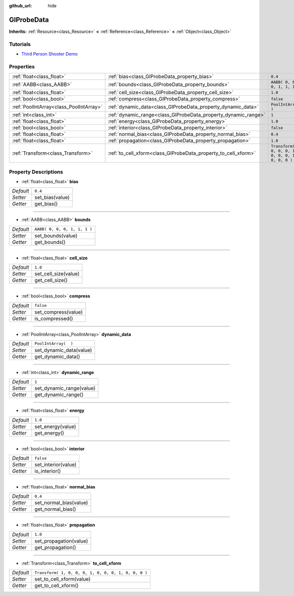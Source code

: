 :github_url: hide

.. Generated automatically by doc/tools/make_rst.py in Godot's source tree.
.. DO NOT EDIT THIS FILE, but the GIProbeData.xml source instead.
.. The source is found in doc/classes or modules/<name>/doc_classes.

.. _class_GIProbeData:

GIProbeData
===========

**Inherits:** :ref:`Resource<class_Resource>` **<** :ref:`Reference<class_Reference>` **<** :ref:`Object<class_Object>`



Tutorials
---------

- `Third Person Shooter Demo <https://godotengine.org/asset-library/asset/678>`__

Properties
----------

+-----------------------------------------+----------------------------------------------------------------+-----------------------------------------------------+
| :ref:`float<class_float>`               | :ref:`bias<class_GIProbeData_property_bias>`                   | ``0.4``                                             |
+-----------------------------------------+----------------------------------------------------------------+-----------------------------------------------------+
| :ref:`AABB<class_AABB>`                 | :ref:`bounds<class_GIProbeData_property_bounds>`               | ``AABB( 0, 0, 0, 1, 1, 1 )``                        |
+-----------------------------------------+----------------------------------------------------------------+-----------------------------------------------------+
| :ref:`float<class_float>`               | :ref:`cell_size<class_GIProbeData_property_cell_size>`         | ``1.0``                                             |
+-----------------------------------------+----------------------------------------------------------------+-----------------------------------------------------+
| :ref:`bool<class_bool>`                 | :ref:`compress<class_GIProbeData_property_compress>`           | ``false``                                           |
+-----------------------------------------+----------------------------------------------------------------+-----------------------------------------------------+
| :ref:`PoolIntArray<class_PoolIntArray>` | :ref:`dynamic_data<class_GIProbeData_property_dynamic_data>`   | ``PoolIntArray(  )``                                |
+-----------------------------------------+----------------------------------------------------------------+-----------------------------------------------------+
| :ref:`int<class_int>`                   | :ref:`dynamic_range<class_GIProbeData_property_dynamic_range>` | ``1``                                               |
+-----------------------------------------+----------------------------------------------------------------+-----------------------------------------------------+
| :ref:`float<class_float>`               | :ref:`energy<class_GIProbeData_property_energy>`               | ``1.0``                                             |
+-----------------------------------------+----------------------------------------------------------------+-----------------------------------------------------+
| :ref:`bool<class_bool>`                 | :ref:`interior<class_GIProbeData_property_interior>`           | ``false``                                           |
+-----------------------------------------+----------------------------------------------------------------+-----------------------------------------------------+
| :ref:`float<class_float>`               | :ref:`normal_bias<class_GIProbeData_property_normal_bias>`     | ``0.4``                                             |
+-----------------------------------------+----------------------------------------------------------------+-----------------------------------------------------+
| :ref:`float<class_float>`               | :ref:`propagation<class_GIProbeData_property_propagation>`     | ``1.0``                                             |
+-----------------------------------------+----------------------------------------------------------------+-----------------------------------------------------+
| :ref:`Transform<class_Transform>`       | :ref:`to_cell_xform<class_GIProbeData_property_to_cell_xform>` | ``Transform( 1, 0, 0, 0, 1, 0, 0, 0, 1, 0, 0, 0 )`` |
+-----------------------------------------+----------------------------------------------------------------+-----------------------------------------------------+

Property Descriptions
---------------------

.. _class_GIProbeData_property_bias:

- :ref:`float<class_float>` **bias**

+-----------+-----------------+
| *Default* | ``0.4``         |
+-----------+-----------------+
| *Setter*  | set_bias(value) |
+-----------+-----------------+
| *Getter*  | get_bias()      |
+-----------+-----------------+

----

.. _class_GIProbeData_property_bounds:

- :ref:`AABB<class_AABB>` **bounds**

+-----------+------------------------------+
| *Default* | ``AABB( 0, 0, 0, 1, 1, 1 )`` |
+-----------+------------------------------+
| *Setter*  | set_bounds(value)            |
+-----------+------------------------------+
| *Getter*  | get_bounds()                 |
+-----------+------------------------------+

----

.. _class_GIProbeData_property_cell_size:

- :ref:`float<class_float>` **cell_size**

+-----------+----------------------+
| *Default* | ``1.0``              |
+-----------+----------------------+
| *Setter*  | set_cell_size(value) |
+-----------+----------------------+
| *Getter*  | get_cell_size()      |
+-----------+----------------------+

----

.. _class_GIProbeData_property_compress:

- :ref:`bool<class_bool>` **compress**

+-----------+---------------------+
| *Default* | ``false``           |
+-----------+---------------------+
| *Setter*  | set_compress(value) |
+-----------+---------------------+
| *Getter*  | is_compressed()     |
+-----------+---------------------+

----

.. _class_GIProbeData_property_dynamic_data:

- :ref:`PoolIntArray<class_PoolIntArray>` **dynamic_data**

+-----------+-------------------------+
| *Default* | ``PoolIntArray(  )``    |
+-----------+-------------------------+
| *Setter*  | set_dynamic_data(value) |
+-----------+-------------------------+
| *Getter*  | get_dynamic_data()      |
+-----------+-------------------------+

----

.. _class_GIProbeData_property_dynamic_range:

- :ref:`int<class_int>` **dynamic_range**

+-----------+--------------------------+
| *Default* | ``1``                    |
+-----------+--------------------------+
| *Setter*  | set_dynamic_range(value) |
+-----------+--------------------------+
| *Getter*  | get_dynamic_range()      |
+-----------+--------------------------+

----

.. _class_GIProbeData_property_energy:

- :ref:`float<class_float>` **energy**

+-----------+-------------------+
| *Default* | ``1.0``           |
+-----------+-------------------+
| *Setter*  | set_energy(value) |
+-----------+-------------------+
| *Getter*  | get_energy()      |
+-----------+-------------------+

----

.. _class_GIProbeData_property_interior:

- :ref:`bool<class_bool>` **interior**

+-----------+---------------------+
| *Default* | ``false``           |
+-----------+---------------------+
| *Setter*  | set_interior(value) |
+-----------+---------------------+
| *Getter*  | is_interior()       |
+-----------+---------------------+

----

.. _class_GIProbeData_property_normal_bias:

- :ref:`float<class_float>` **normal_bias**

+-----------+------------------------+
| *Default* | ``0.4``                |
+-----------+------------------------+
| *Setter*  | set_normal_bias(value) |
+-----------+------------------------+
| *Getter*  | get_normal_bias()      |
+-----------+------------------------+

----

.. _class_GIProbeData_property_propagation:

- :ref:`float<class_float>` **propagation**

+-----------+------------------------+
| *Default* | ``1.0``                |
+-----------+------------------------+
| *Setter*  | set_propagation(value) |
+-----------+------------------------+
| *Getter*  | get_propagation()      |
+-----------+------------------------+

----

.. _class_GIProbeData_property_to_cell_xform:

- :ref:`Transform<class_Transform>` **to_cell_xform**

+-----------+-----------------------------------------------------+
| *Default* | ``Transform( 1, 0, 0, 0, 1, 0, 0, 0, 1, 0, 0, 0 )`` |
+-----------+-----------------------------------------------------+
| *Setter*  | set_to_cell_xform(value)                            |
+-----------+-----------------------------------------------------+
| *Getter*  | get_to_cell_xform()                                 |
+-----------+-----------------------------------------------------+

.. |virtual| replace:: :abbr:`virtual (This method should typically be overridden by the user to have any effect.)`
.. |const| replace:: :abbr:`const (This method has no side effects. It doesn't modify any of the instance's member variables.)`
.. |vararg| replace:: :abbr:`vararg (This method accepts any number of arguments after the ones described here.)`
